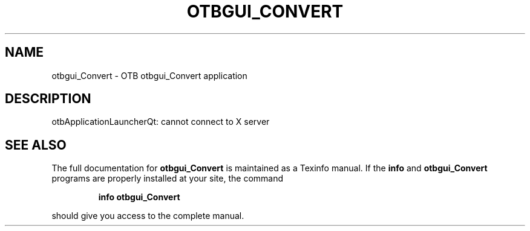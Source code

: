 .\" DO NOT MODIFY THIS FILE!  It was generated by help2man 1.46.4.
.TH OTBGUI_CONVERT "1" "September 2015" "otbgui_Convert 5.0.0" "User Commands"
.SH NAME
otbgui_Convert \- OTB otbgui_Convert application
.SH DESCRIPTION
otbApplicationLauncherQt: cannot connect to X server
.SH "SEE ALSO"
The full documentation for
.B otbgui_Convert
is maintained as a Texinfo manual.  If the
.B info
and
.B otbgui_Convert
programs are properly installed at your site, the command
.IP
.B info otbgui_Convert
.PP
should give you access to the complete manual.
